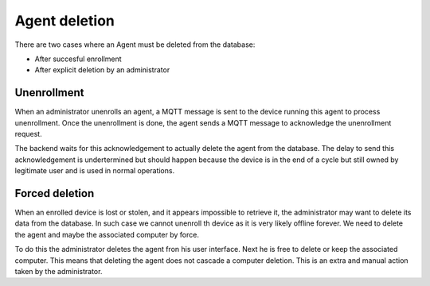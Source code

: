 Agent deletion
==============

There are two cases where an Agent must be deleted from the database:

* After succesful enrollment
* After explicit deletion by an administrator

Unenrollment
~~~~~~~~~~~~

When an administrator unenrolls an agent, a MQTT message is sent to the device running this agent to process unenrollment. Once the unenrollment is done, the agent sends a MQTT message to acknowledge the unenrollment request.

The backend waits for this acknowledgement to actually delete the agent from the database. The delay to send this acknowledgement is undertermined but should happen because the device is in the end of a cycle but still owned by legitimate user and is used in normal operations.

Forced deletion
~~~~~~~~~~~~~~~

When an enrolled device is lost or stolen, and it appears impossible to retrieve it, the administrator may want to delete its data from the database. In such case we cannot unenroll th device as it is very likely offline forever. We need to delete the agent and maybe the associated computer by force.

To do this the administrator deletes the agent fron his user interface. Next he is free to delete or keep the associated computer. This means that deleting the agent does not cascade a computer deletion. This is an extra and manual action taken by the administrator.